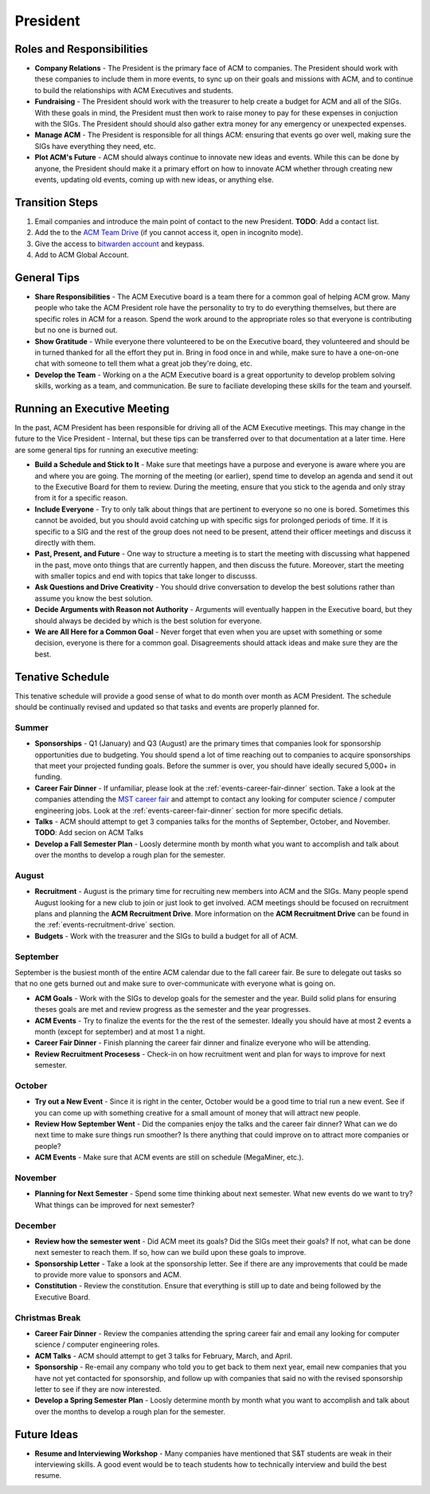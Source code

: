 President
==========

Roles and Responsibilities
--------------------------
+ **Company Relations** - The President is the primary face of ACM to
  companies. The President should work with these companies to include them in
  more events, to sync up on their goals and missions with ACM, and to continue
  to build the relationships with ACM Executives and students.
+ **Fundraising** - The President should work with the treasurer to help create
  a budget for ACM and all of the SIGs. With these goals in mind, the President
  must then work to raise money to pay for these expenses in conjuction with the
  SIGs. The President should should also gather extra money for any emergency or
  unexpected expenses.
+ **Manage ACM** - The President is responsible for all things ACM: ensuring
  that events go over well, making sure the SIGs have everything they need,
  etc.
+ **Plot ACM's Future** - ACM should always continue to innovate new ideas and
  events. While this can be done by anyone, the President should make it a
  primary effort on how to innovate ACM whether through creating new events,
  updating old events, coming up with new ideas, or anything else.

Transition Steps
----------------
1. Email companies and introduce the main point of contact to the new President.
   **TODO**: Add a contact list.
2. Add the to the `ACM Team Drive
   <https://drive.google.com/drive/u/0/folders/0ACRic8oZ2IZ4Uk9PVA>`_ (if you
   cannot access it, open in incognito mode).
3. Give the access to `bitwarden account <http://bitwarden.com/>`_ and
   keypass.
4. Add to ACM Global Account.

General Tips
------------
+ **Share Responsibilities** - The ACM Executive board is a team there for a
  common goal of helping ACM grow. Many people who take the ACM President role
  have the personality to try to do everything themselves, but there are
  specific roles in ACM for a reason. Spend the work around to the appropriate
  roles so that everyone is contributing but no one is burned out.
+ **Show Gratitude** - While everyone there volunteered to be on the Executive
  board, they volunteered and should be in turned thanked for all the effort
  they put in. Bring in food once in and while, make sure to have a one-on-one
  chat with someone to tell them what a great job they're doing, etc.
+ **Develop the Team** - Working on a the ACM Executive board is a great
  opportunity to develop problem solving skills, working as a team, and
  communication. Be sure to faciliate developing these skills for the team and
  yourself.

Running an Executive Meeting
----------------------------
In the past, ACM President has been responsible for driving all of the ACM
Executive meetings. This may change in the future to the Vice President -
Internal, but these tips can be transferred over to that documentation at a
later time. Here are some general tips for running an executive meeting:

+ **Build a Schedule and Stick to It** - Make sure that meetings have a purpose
  and everyone is aware where you are and where you are going. The morning of
  the meeting (or earlier), spend time to develop an agenda and send it out to
  the Executive Board for them to review. During the meeting, ensure that you
  stick to the agenda and only stray from it for a specific reason.
+ **Include Everyone** - Try to only talk about things that are pertinent to
  everyone so no one is bored. Sometimes this cannot be avoided, but you should
  avoid catching up with specific sigs for prolonged periods of time. If it is
  specific to a SIG and the rest of the group does not need to be present,
  attend their officer meetings and discuss it directly with them.
+ **Past, Present, and Future** - One way to structure a meeting is to start the
  meeting with discussing what happened in the past, move onto things that are
  currently happen, and then discuss the future. Moreover, start the meeting
  with smaller topics and end with topics that take longer to discusss.
+ **Ask Questions and Drive Creativity** - You should drive conversation to
  develop the best solutions rather than assume you know the best solution.
+ **Decide Arguments with Reason not Authority** - Arguments will eventually
  happen in the Executive board, but they should always be decided by which is
  the best solution for everyone.
+ **We are All Here for a Common Goal** - Never forget that even when you are
  upset with something or some decision, everyone is there for a common goal.
  Disagreements should attack ideas and make sure they are the best.

Tenative Schedule
-----------------
This tenative schedule will provide a good sense of what to do month over month
as ACM President. The schedule should be continually revised and updated so
that tasks and events are properly planned for.

Summer
^^^^^^
+ **Sponsorships** - Q1 (January) and Q3 (August) are the primary times that
  companies look for sponsorship opportunities due to budgeting. You should 
  spend a lot of time reaching out to companies to acquire sponsorships that 
  meet your projected funding goals. Before the summer is over, you should have 
  ideally secured 5,000+ in funding.
+ **Career Fair Dinner** - If unfamiliar, please look at the
  :ref:`events-career-fair-dinner` section. Take a look at the companies
  attending the `MST career fair <https://career.mst.edu/careerfair/>`_ and
  attempt to contact any looking for computer science / computer engineering
  jobs. Look at the :ref:`events-career-fair-dinner` section for more specific
  detials.
+ **Talks** - ACM should attempt to get 3 companies talks for the months of
  September, October, and November. **TODO**: Add secion on ACM Talks
+ **Develop a Fall Semester Plan** - Loosly determine month by month what you
  want to accomplish and talk about over the months to develop a rough plan for
  the semester.

August
^^^^^^
+ **Recruitment** - August is the primary time for recruiting new
  members into ACM and the SIGs. Many people spend August looking for a new club
  to join or just look to get involved. ACM meetings should be focused on
  recruitment plans and planning the **ACM Recruitment Drive**. More
  information on the **ACM Recruitment Drive** can be found in the
  :ref:`events-recruitment-drive` section.
+ **Budgets** - Work with the treasurer and the SIGs to build a budget for all
  of ACM.

September
^^^^^^^^^
September is the busiest month of the entire ACM calendar due to the fall career
fair. Be sure to delegate out tasks so that no one gets burned out and make sure
to over-communicate with everyone what is going on.

+ **ACM Goals** - Work with the SIGs to develop goals for the semester and the
  year. Build solid plans for ensuring theses goals are met and review progress
  as the semester and the year progresses.
+ **ACM Events** - Try to finalize the events for the the rest of the semester.
  Ideally you should have at most 2 events a month (except for september) and at
  most 1 a night.
+ **Career Fair Dinner** - Finish planning the career fair dinner and finalize
  everyone who will be attending.
+ **Review Recruitment Procesess** - Check-in on how recruitment went and plan
  for ways to improve for next semester.


October
^^^^^^^
+ **Try out a New Event** - Since it is right in the center, October would be a
  good time to trial run a new event. See if you can come up with something
  creative for a small amount of money that will attract new people. 
+ **Review How September Went** - Did the companies enjoy the talks and the
  career fair dinner? What can we do next time to make sure things run smoother?
  Is there anything that could improve on to attract more companies or people?
+ **ACM Events** - Make sure that ACM events are still on schedule (MegaMiner,
  etc.).

November
^^^^^^^^
+ **Planning for Next Semester** - Spend some time thinking about next semester.
  What new events do we want to try? What things can be improved for next
  semester?

December
^^^^^^^^
+ **Review how the semester went** - Did ACM meet its goals? Did the SIGs meet
  their goals? If not, what can be done next semester to reach them. If so, how
  can we build upon these goals to improve.
+ **Sponsorship Letter** - Take a look at the sponsorship letter. See if there
  are any improvements that could be made to provide more value to sponsors and
  ACM.
+ **Constitution** - Review the constitution. Ensure that everything is still up
  to date and being followed by the Executive Board.

Christmas Break
^^^^^^^^^^^^^^^
+ **Career Fair Dinner** - Review the companies attending the spring career
  fair and email any looking for computer science / computer engineering roles. 
+ **ACM Talks** - ACM should attempt to get 3 talks for February, March, and
  April.
+ **Sponsorship** - Re-email any company who told you to get back to them next
  year, email new companies that you have not yet contacted for sponsorship, and
  follow up with companies that said no with the revised sponsorship letter to
  see if they are now interested.
+ **Develop a Spring Semester Plan** - Loosly determine month by month what you
  want to accomplish and talk about over the months to develop a rough plan for
  the semester.

Future Ideas
------------
+ **Resume and Interviewing Workshop** - Many companies have mentioned that S&T
  students are weak in their interviewing skills. A good event would be to teach
  students how to technically interview and build the best resume.
